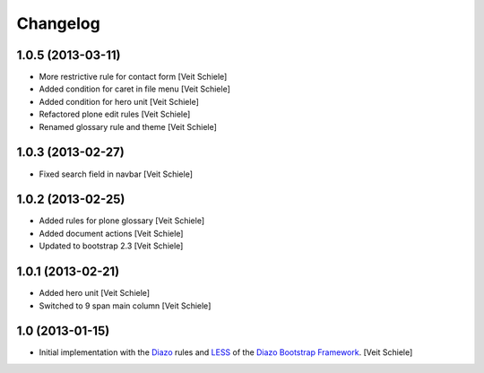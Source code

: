 Changelog
=========

1.0.5 (2013-03-11)
------------------

- More restrictive rule for contact form
  [Veit Schiele]
- Added condition for caret in file menu
  [Veit Schiele]
- Added condition for hero unit
  [Veit Schiele]
- Refactored plone edit rules
  [Veit Schiele]
- Renamed glossary rule and theme
  [Veit Schiele]

1.0.3 (2013-02-27)
------------------

- Fixed search field in navbar
  [Veit Schiele]

1.0.2 (2013-02-25)
------------------

- Added rules for plone glossary
  [Veit Schiele]
- Added document actions
  [Veit Schiele]
- Updated to bootstrap 2.3
  [Veit Schiele]

1.0.1 (2013-02-21)
------------------

- Added hero unit
  [Veit Schiele]
- Switched to 9 span main column
  [Veit Schiele]

1.0 (2013-01-15)
----------------

- Initial implementation with the `Diazo <http://docs.diazo.org/>`_ rules and
  `LESS <http://lesscss.org/>`_ of the `Diazo Bootstrap Framework
  <https://github.com/veit/diazo_bootstrap.git>`_.
  [Veit Schiele]

